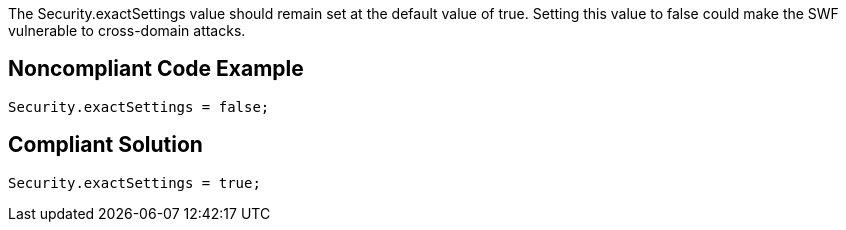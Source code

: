 The Security.exactSettings value should remain set at the default value of true. Setting this value to false could make the SWF vulnerable to cross-domain attacks.


== Noncompliant Code Example

----
Security.exactSettings = false;
----


== Compliant Solution

----
Security.exactSettings = true;
----

